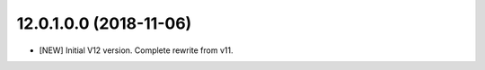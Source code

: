 12.0.1.0.0 (2018-11-06)
~~~~~~~~~~~~~~~~~~~~~~~

* [NEW] Initial V12 version. Complete rewrite from v11.
